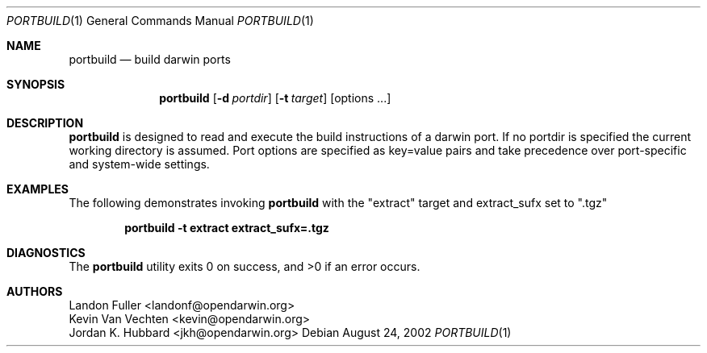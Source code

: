.Dd August 24, 2002
.Dt PORTBUILD 1
.Os
.Sh NAME
.Nm portbuild
.Nd build darwin ports
.Sh SYNOPSIS
.Nm
.Op Fl d Ar portdir
.Op Fl t Ar target
.Op options ...
.Sh DESCRIPTION
.Nm
is designed to read and execute the build instructions of a darwin port. If no portdir is specified the current working directory is assumed. Port options are specified as key=value pairs and take precedence over port-specific and system-wide settings.
.Sh EXAMPLES
The following demonstrates invoking
.Nm
with the "extract" target and extract_sufx set to ".tgz"
.Pp
.Dl "portbuild -t extract extract_sufx=.tgz"
.Pp
.Sh DIAGNOSTICS
.Ex -std
.Sh AUTHORS
.An "Landon Fuller <landonf@opendarwin.org>"
.An "Kevin Van Vechten <kevin@opendarwin.org>"
.An "Jordan K. Hubbard <jkh@opendarwin.org>"
